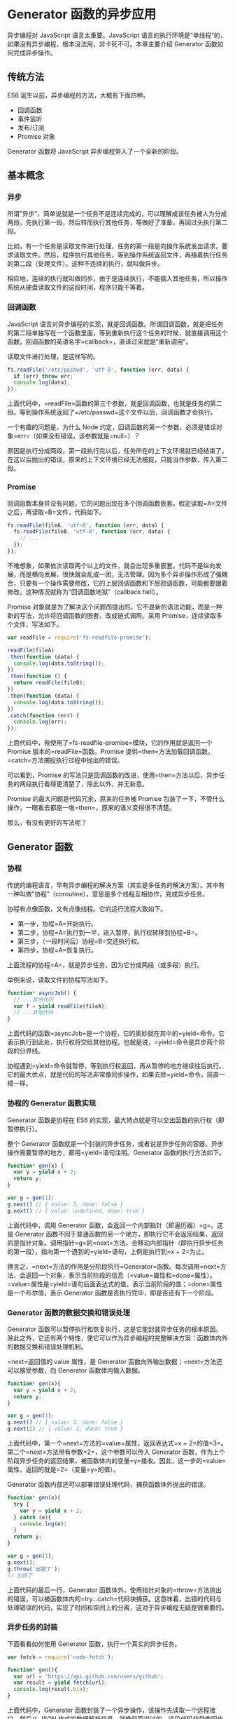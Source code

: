 * Generator 函数的异步应用
  :PROPERTIES:
  :CUSTOM_ID: generator-函数的异步应用
  :END:
异步编程对 JavaScript 语言太重要。JavaScript
语言的执行环境是“单线程”的，如果没有异步编程，根本没法用，非卡死不可。本章主要介绍
Generator 函数如何完成异步操作。

** 传统方法
   :PROPERTIES:
   :CUSTOM_ID: 传统方法
   :END:
ES6 诞生以前，异步编程的方法，大概有下面四种。

- 回调函数
- 事件监听
- 发布/订阅
- Promise 对象

Generator 函数将 JavaScript 异步编程带入了一个全新的阶段。

** 基本概念
   :PROPERTIES:
   :CUSTOM_ID: 基本概念
   :END:
*** 异步
    :PROPERTIES:
    :CUSTOM_ID: 异步
    :END:
所谓”异步”，简单说就是一个任务不是连续完成的，可以理解成该任务被人为分成两段，先执行第一段，然后转而执行其他任务，等做好了准备，再回过头执行第二段。

比如，有一个任务是读取文件进行处理，任务的第一段是向操作系统发出请求，要求读取文件。然后，程序执行其他任务，等到操作系统返回文件，再接着执行任务的第二段（处理文件）。这种不连续的执行，就叫做异步。

相应地，连续的执行就叫做同步。由于是连续执行，不能插入其他任务，所以操作系统从硬盘读取文件的这段时间，程序只能干等着。

*** 回调函数
    :PROPERTIES:
    :CUSTOM_ID: 回调函数
    :END:
JavaScript
语言对异步编程的实现，就是回调函数。所谓回调函数，就是把任务的第二段单独写在一个函数里面，等到重新执行这个任务的时候，就直接调用这个函数。回调函数的英语名字=callback=，直译过来就是”重新调用”。

读取文件进行处理，是这样写的。

#+begin_src js
  fs.readFile('/etc/passwd', 'utf-8', function (err, data) {
    if (err) throw err;
    console.log(data);
  });
#+end_src

上面代码中，=readFile=函数的第三个参数，就是回调函数，也就是任务的第二段。等到操作系统返回了=/etc/passwd=这个文件以后，回调函数才会执行。

一个有趣的问题是，为什么 Node
约定，回调函数的第一个参数，必须是错误对象=err=（如果没有错误，该参数就是=null=）？

原因是执行分成两段，第一段执行完以后，任务所在的上下文环境就已经结束了。在这以后抛出的错误，原来的上下文环境已经无法捕捉，只能当作参数，传入第二段。

*** Promise
    :PROPERTIES:
    :CUSTOM_ID: promise
    :END:
回调函数本身并没有问题，它的问题出现在多个回调函数嵌套。假定读取=A=文件之后，再读取=B=文件，代码如下。

#+begin_src js
  fs.readFile(fileA, 'utf-8', function (err, data) {
    fs.readFile(fileB, 'utf-8', function (err, data) {
      // ...
    });
  });
#+end_src

不难想象，如果依次读取两个以上的文件，就会出现多重嵌套。代码不是纵向发展，而是横向发展，很快就会乱成一团，无法管理。因为多个异步操作形成了强耦合，只要有一个操作需要修改，它的上层回调函数和下层回调函数，可能都要跟着修改。这种情况就称为”回调函数地狱”（callback
hell）。

Promise
对象就是为了解决这个问题而提出的。它不是新的语法功能，而是一种新的写法，允许将回调函数的嵌套，改成链式调用。采用
Promise，连续读取多个文件，写法如下。

#+begin_src js
  var readFile = require('fs-readfile-promise');

  readFile(fileA)
  .then(function (data) {
    console.log(data.toString());
  })
  .then(function () {
    return readFile(fileB);
  })
  .then(function (data) {
    console.log(data.toString());
  })
  .catch(function (err) {
    console.log(err);
  });
#+end_src

上面代码中，我使用了=fs-readfile-promise=模块，它的作用就是返回一个
Promise 版本的=readFile=函数。Promise
提供=then=方法加载回调函数，=catch=方法捕捉执行过程中抛出的错误。

可以看到，Promise
的写法只是回调函数的改进，使用=then=方法以后，异步任务的两段执行看得更清楚了，除此以外，并无新意。

Promise 的最大问题是代码冗余，原来的任务被 Promise
包装了一下，不管什么操作，一眼看去都是一堆=then=，原来的语义变得很不清楚。

那么，有没有更好的写法呢？

** Generator 函数
   :PROPERTIES:
   :CUSTOM_ID: generator-函数
   :END:
*** 协程
    :PROPERTIES:
    :CUSTOM_ID: 协程
    :END:
传统的编程语言，早有异步编程的解决方案（其实是多任务的解决方案）。其中有一种叫做”协程”（coroutine），意思是多个线程互相协作，完成异步任务。

协程有点像函数，又有点像线程。它的运行流程大致如下。

- 第一步，协程=A=开始执行。
- 第二步，协程=A=执行到一半，进入暂停，执行权转移到协程=B=。
- 第三步，（一段时间后）协程=B=交还执行权。
- 第四步，协程=A=恢复执行。

上面流程的协程=A=，就是异步任务，因为它分成两段（或多段）执行。

举例来说，读取文件的协程写法如下。

#+begin_src js
  function* asyncJob() {
    // ...其他代码
    var f = yield readFile(fileA);
    // ...其他代码
  }
#+end_src

上面代码的函数=asyncJob=是一个协程，它的奥妙就在其中的=yield=命令。它表示执行到此处，执行权将交给其他协程。也就是说，=yield=命令是异步两个阶段的分界线。

协程遇到=yield=命令就暂停，等到执行权返回，再从暂停的地方继续往后执行。它的最大优点，就是代码的写法非常像同步操作，如果去除=yield=命令，简直一模一样。

*** 协程的 Generator 函数实现
    :PROPERTIES:
    :CUSTOM_ID: 协程的-generator-函数实现
    :END:
Generator 函数是协程在 ES6
的实现，最大特点就是可以交出函数的执行权（即暂停执行）。

整个 Generator
函数就是一个封装的异步任务，或者说是异步任务的容器。异步操作需要暂停的地方，都用=yield=语句注明。Generator
函数的执行方法如下。

#+begin_src js
  function* gen(x) {
    var y = yield x + 2;
    return y;
  }

  var g = gen(1);
  g.next() // { value: 3, done: false }
  g.next() // { value: undefined, done: true }
#+end_src

上面代码中，调用 Generator 函数，会返回一个内部指针（即遍历器）=g=。这是
Generator
函数不同于普通函数的另一个地方，即执行它不会返回结果，返回的是指针对象。调用指针=g=的=next=方法，会移动内部指针（即执行异步任务的第一段），指向第一个遇到的=yield=语句，上例是执行到=x + 2=为止。

换言之，=next=方法的作用是分阶段执行=Generator=函数。每次调用=next=方法，会返回一个对象，表示当前阶段的信息（=value=属性和=done=属性）。=value=属性是=yield=语句后面表达式的值，表示当前阶段的值；=done=属性是一个布尔值，表示
Generator 函数是否执行完毕，即是否还有下一个阶段。

*** Generator 函数的数据交换和错误处理
    :PROPERTIES:
    :CUSTOM_ID: generator-函数的数据交换和错误处理
    :END:
Generator
函数可以暂停执行和恢复执行，这是它能封装异步任务的根本原因。除此之外，它还有两个特性，使它可以作为异步编程的完整解决方案：函数体内外的数据交换和错误处理机制。

=next=返回值的 value 属性，是 Generator
函数向外输出数据；=next=方法还可以接受参数，向 Generator
函数体内输入数据。

#+begin_src js
  function* gen(x){
    var y = yield x + 2;
    return y;
  }

  var g = gen(1);
  g.next() // { value: 3, done: false }
  g.next(2) // { value: 2, done: true }
#+end_src

上面代码中，第一个=next=方法的=value=属性，返回表达式=x + 2=的值=3=。第二个=next=方法带有参数=2=，这个参数可以传入
Generator
函数，作为上个阶段异步任务的返回结果，被函数体内的变量=y=接收。因此，这一步的=value=属性，返回的就是=2=（变量=y=的值）。

Generator 函数内部还可以部署错误处理代码，捕获函数体外抛出的错误。

#+begin_src js
  function* gen(x){
    try {
      var y = yield x + 2;
    } catch (e){
      console.log(e);
    }
    return y;
  }

  var g = gen(1);
  g.next();
  g.throw('出错了');
  // 出错了
#+end_src

上面代码的最后一行，Generator
函数体外，使用指针对象的=throw=方法抛出的错误，可以被函数体内的=try...catch=代码块捕获。这意味着，出错的代码与处理错误的代码，实现了时间和空间上的分离，这对于异步编程无疑是很重要的。

*** 异步任务的封装
    :PROPERTIES:
    :CUSTOM_ID: 异步任务的封装
    :END:
下面看看如何使用 Generator 函数，执行一个真实的异步任务。

#+begin_src js
  var fetch = require('node-fetch');

  function* gen(){
    var url = 'https://api.github.com/users/github';
    var result = yield fetch(url);
    console.log(result.bio);
  }
#+end_src

上面代码中，Generator
函数封装了一个异步操作，该操作先读取一个远程接口，然后从 JSON
格式的数据解析信息。就像前面说过的，这段代码非常像同步操作，除了加上了=yield=命令。

执行这段代码的方法如下。

#+begin_src js
  var g = gen();
  var result = g.next();

  result.value.then(function(data){
    return data.json();
  }).then(function(data){
    g.next(data);
  });
#+end_src

上面代码中，首先执行 Generator
函数，获取遍历器对象，然后使用=next=方法（第二行），执行异步任务的第一阶段。由于=Fetch=模块返回的是一个
Promise 对象，因此要用=then=方法调用下一个=next=方法。

可以看到，虽然 Generator
函数将异步操作表示得很简洁，但是流程管理却不方便（即何时执行第一阶段、何时执行第二阶段）。

** Thunk 函数
   :PROPERTIES:
   :CUSTOM_ID: thunk-函数
   :END:
Thunk 函数是自动执行 Generator 函数的一种方法。

*** 参数的求值策略
    :PROPERTIES:
    :CUSTOM_ID: 参数的求值策略
    :END:
Thunk 函数早在上个世纪 60 年代就诞生了。

那时，编程语言刚刚起步，计算机学家还在研究，编译器怎么写比较好。一个争论的焦点是”求值策略”，即函数的参数到底应该何时求值。

#+begin_src js
  var x = 1;

  function f(m) {
    return m * 2;
  }

  f(x + 5)
#+end_src

上面代码先定义函数=f=，然后向它传入表达式=x + 5=。请问，这个表达式应该何时求值？

一种意见是”传值调用”（call by
value），即在进入函数体之前，就计算=x + 5=的值（等于
6），再将这个值传入函数=f=。C 语言就采用这种策略。

#+begin_src js
  f(x + 5)
  // 传值调用时，等同于
  f(6)
#+end_src

另一种意见是“传名调用”（call by
name），即直接将表达式=x + 5=传入函数体，只在用到它的时候求值。Haskell
语言采用这种策略。

#+begin_src js
  f(x + 5)
  // 传名调用时，等同于
  (x + 5) * 2
#+end_src

传值调用和传名调用，哪一种比较好？

回答是各有利弊。传值调用比较简单，但是对参数求值的时候，实际上还没用到这个参数，有可能造成性能损失。

#+begin_src js
  function f(a, b){
    return b;
  }

  f(3 * x * x - 2 * x - 1, x);
#+end_src

上面代码中，函数=f=的第一个参数是一个复杂的表达式，但是函数体内根本没用到。对这个参数求值，实际上是不必要的。因此，有一些计算机学家倾向于”传名调用”，即只在执行时求值。

*** Thunk 函数的含义
    :PROPERTIES:
    :CUSTOM_ID: thunk-函数的含义
    :END:
编译器的“传名调用”实现，往往是将参数放到一个临时函数之中，再将这个临时函数传入函数体。这个临时函数就叫做
Thunk 函数。

#+begin_src js
  function f(m) {
    return m * 2;
  }

  f(x + 5);

  // 等同于

  var thunk = function () {
    return x + 5;
  };

  function f(thunk) {
    return thunk() * 2;
  }
#+end_src

上面代码中，函数 f
的参数=x + 5=被一个函数替换了。凡是用到原参数的地方，对=Thunk=函数求值即可。

这就是 Thunk
函数的定义，它是“传名调用”的一种实现策略，用来替换某个表达式。

*** JavaScript 语言的 Thunk 函数
    :PROPERTIES:
    :CUSTOM_ID: javascript-语言的-thunk-函数
    :END:
JavaScript 语言是传值调用，它的 Thunk 函数含义有所不同。在 JavaScript
语言中，Thunk
函数替换的不是表达式，而是多参数函数，将其替换成一个只接受回调函数作为参数的单参数函数。

#+begin_src js
  // 正常版本的readFile（多参数版本）
  fs.readFile(fileName, callback);

  // Thunk版本的readFile（单参数版本）
  var Thunk = function (fileName) {
    return function (callback) {
      return fs.readFile(fileName, callback);
    };
  };

  var readFileThunk = Thunk(fileName);
  readFileThunk(callback);
#+end_src

上面代码中，=fs=模块的=readFile=方法是一个多参数函数，两个参数分别为文件名和回调函数。经过转换器处理，它变成了一个单参数函数，只接受回调函数作为参数。这个单参数版本，就叫做
Thunk 函数。

任何函数，只要参数有回调函数，就能写成 Thunk
函数的形式。下面是一个简单的 Thunk 函数转换器。

#+begin_src js
  // ES5版本
  var Thunk = function(fn){
    return function (){
      var args = Array.prototype.slice.call(arguments);
      return function (callback){
        args.push(callback);
        return fn.apply(this, args);
      }
    };
  };

  // ES6版本
  const Thunk = function(fn) {
    return function (...args) {
      return function (callback) {
        return fn.call(this, ...args, callback);
      }
    };
  };
#+end_src

使用上面的转换器，生成=fs.readFile=的 Thunk 函数。

#+begin_src js
  var readFileThunk = Thunk(fs.readFile);
  readFileThunk(fileA)(callback);
#+end_src

下面是另一个完整的例子。

#+begin_src js
  function f(a, cb) {
    cb(a);
  }
  const ft = Thunk(f);

  ft(1)(console.log) // 1
#+end_src

*** Thunkify 模块
    :PROPERTIES:
    :CUSTOM_ID: thunkify-模块
    :END:
生产环境的转换器，建议使用 Thunkify 模块。

首先是安装。

#+begin_src shell
  $ npm install thunkify
#+end_src

使用方式如下。

#+begin_src js
  var thunkify = require('thunkify');
  var fs = require('fs');

  var read = thunkify(fs.readFile);
  read('package.json')(function(err, str){
    // ...
  });
#+end_src

Thunkify 的源码与上一节那个简单的转换器非常像。

#+begin_src js
  function thunkify(fn) {
    return function() {
      var args = new Array(arguments.length);
      var ctx = this;

      for (var i = 0; i < args.length; ++i) {
        args[i] = arguments[i];
      }

      return function (done) {
        var called;

        args.push(function () {
          if (called) return;
          called = true;
          done.apply(null, arguments);
        });

        try {
          fn.apply(ctx, args);
        } catch (err) {
          done(err);
        }
      }
    }
  };
#+end_src

它的源码主要多了一个检查机制，变量=called=确保回调函数只运行一次。这样的设计与下文的
Generator 函数相关。请看下面的例子。

#+begin_src js
  function f(a, b, callback){
    var sum = a + b;
    callback(sum);
    callback(sum);
  }

  var ft = thunkify(f);
  var print = console.log.bind(console);
  ft(1, 2)(print);
  // 3
#+end_src

上面代码中，由于=thunkify=只允许回调函数执行一次，所以只输出一行结果。

*** Generator 函数的流程管理
    :PROPERTIES:
    :CUSTOM_ID: generator-函数的流程管理
    :END:
你可能会问， Thunk 函数有什么用？回答是以前确实没什么用，但是 ES6 有了
Generator 函数，Thunk 函数现在可以用于 Generator 函数的自动流程管理。

Generator 函数可以自动执行。

#+begin_src js
  function* gen() {
    // ...
  }

  var g = gen();
  var res = g.next();

  while(!res.done){
    console.log(res.value);
    res = g.next();
  }
#+end_src

上面代码中，Generator 函数=gen=会自动执行完所有步骤。

但是，这不适合异步操作。如果必须保证前一步执行完，才能执行后一步，上面的自动执行就不可行。这时，Thunk
函数就能派上用处。以读取文件为例。下面的 Generator
函数封装了两个异步操作。

#+begin_src js
  var fs = require('fs');
  var thunkify = require('thunkify');
  var readFileThunk = thunkify(fs.readFile);

  var gen = function* (){
    var r1 = yield readFileThunk('/etc/fstab');
    console.log(r1.toString());
    var r2 = yield readFileThunk('/etc/shells');
    console.log(r2.toString());
  };
#+end_src

上面代码中，=yield=命令用于将程序的执行权移出 Generator
函数，那么就需要一种方法，将执行权再交还给 Generator 函数。

这种方法就是 Thunk 函数，因为它可以在回调函数里，将执行权交还给
Generator 函数。为了便于理解，我们先看如何手动执行上面这个 Generator
函数。

#+begin_src js
  var g = gen();

  var r1 = g.next();
  r1.value(function (err, data) {
    if (err) throw err;
    var r2 = g.next(data);
    r2.value(function (err, data) {
      if (err) throw err;
      g.next(data);
    });
  });
#+end_src

上面代码中，变量=g=是 Generator
函数的内部指针，表示目前执行到哪一步。=next=方法负责将指针移动到下一步，并返回该步的信息（=value=属性和=done=属性）。

仔细查看上面的代码，可以发现 Generator
函数的执行过程，其实是将同一个回调函数，反复传入=next=方法的=value=属性。这使得我们可以用递归来自动完成这个过程。

*** Thunk 函数的自动流程管理
    :PROPERTIES:
    :CUSTOM_ID: thunk-函数的自动流程管理
    :END:
Thunk 函数真正的威力，在于可以自动执行 Generator 函数。下面就是一个基于
Thunk 函数的 Generator 执行器。

#+begin_src js
  function run(fn) {
    var gen = fn();

    function next(err, data) {
      var result = gen.next(data);
      if (result.done) return;
      result.value(next);
    }

    next();
  }

  function* g() {
    // ...
  }

  run(g);
#+end_src

上面代码的=run=函数，就是一个 Generator
函数的自动执行器。内部的=next=函数就是 Thunk
的回调函数。=next=函数先将指针移到 Generator
函数的下一步（=gen.next=方法），然后判断 Generator
函数是否结束（=result.done=属性），如果没结束，就将=next=函数再传入
Thunk 函数（=result.value=属性），否则就直接退出。

有了这个执行器，执行 Generator
函数方便多了。不管内部有多少个异步操作，直接把 Generator
函数传入=run=函数即可。当然，前提是每一个异步操作，都要是 Thunk
函数，也就是说，跟在=yield=命令后面的必须是 Thunk 函数。

#+begin_src js
  var g = function* (){
    var f1 = yield readFileThunk('fileA');
    var f2 = yield readFileThunk('fileB');
    // ...
    var fn = yield readFileThunk('fileN');
  };

  run(g);
#+end_src

上面代码中，函数=g=封装了=n=个异步的读取文件操作，只要执行=run=函数，这些操作就会自动完成。这样一来，异步操作不仅可以写得像同步操作，而且一行代码就可以执行。

Thunk 函数并不是 Generator
函数自动执行的唯一方案。因为自动执行的关键是，必须有一种机制，自动控制
Generator
函数的流程，接收和交还程序的执行权。回调函数可以做到这一点，Promise
对象也可以做到这一点。

** co 模块
   :PROPERTIES:
   :CUSTOM_ID: co-模块
   :END:
*** 基本用法
    :PROPERTIES:
    :CUSTOM_ID: 基本用法
    :END:
[[https://github.com/tj/co][co 模块]]是著名程序员 TJ Holowaychuk 于 2013
年 6 月发布的一个小工具，用于 Generator 函数的自动执行。

下面是一个 Generator 函数，用于依次读取两个文件。

#+begin_src js
  var gen = function* () {
    var f1 = yield readFile('/etc/fstab');
    var f2 = yield readFile('/etc/shells');
    console.log(f1.toString());
    console.log(f2.toString());
  };
#+end_src

co 模块可以让你不用编写 Generator 函数的执行器。

#+begin_src js
  var co = require('co');
  co(gen);
#+end_src

上面代码中，Generator 函数只要传入=co=函数，就会自动执行。

=co=函数返回一个=Promise=对象，因此可以用=then=方法添加回调函数。

#+begin_src js
  co(gen).then(function (){
    console.log('Generator 函数执行完成');
  });
#+end_src

上面代码中，等到 Generator 函数执行结束，就会输出一行提示。

*** co 模块的原理
    :PROPERTIES:
    :CUSTOM_ID: co-模块的原理
    :END:
为什么 co 可以自动执行 Generator 函数？

前面说过，Generator
就是一个异步操作的容器。它的自动执行需要一种机制，当异步操作有了结果，能够自动交回执行权。

两种方法可以做到这一点。

（1）回调函数。将异步操作包装成 Thunk 函数，在回调函数里面交回执行权。

（2）Promise 对象。将异步操作包装成 Promise
对象，用=then=方法交回执行权。

co 模块其实就是将两种自动执行器（Thunk 函数和 Promise
对象），包装成一个模块。使用 co 的前提条件是，Generator
函数的=yield=命令后面，只能是 Thunk 函数或 Promise
对象。如果数组或对象的成员，全部都是 Promise 对象，也可以使用
co，详见后文的例子。

上一节已经介绍了基于 Thunk 函数的自动执行器。下面来看，基于 Promise
对象的自动执行器。这是理解 co 模块必须的。

*** 基于 Promise 对象的自动执行
    :PROPERTIES:
    :CUSTOM_ID: 基于-promise-对象的自动执行
    :END:
还是沿用上面的例子。首先，把=fs=模块的=readFile=方法包装成一个 Promise
对象。

#+begin_src js
  var fs = require('fs');

  var readFile = function (fileName){
    return new Promise(function (resolve, reject){
      fs.readFile(fileName, function(error, data){
        if (error) return reject(error);
        resolve(data);
      });
    });
  };

  var gen = function* (){
    var f1 = yield readFile('/etc/fstab');
    var f2 = yield readFile('/etc/shells');
    console.log(f1.toString());
    console.log(f2.toString());
  };
#+end_src

然后，手动执行上面的 Generator 函数。

#+begin_src js
  var g = gen();

  g.next().value.then(function(data){
    g.next(data).value.then(function(data){
      g.next(data);
    });
  });
#+end_src

手动执行其实就是用=then=方法，层层添加回调函数。理解了这一点，就可以写出一个自动执行器。

#+begin_src js
  function run(gen){
    var g = gen();

    function next(data){
      var result = g.next(data);
      if (result.done) return result.value;
      result.value.then(function(data){
        next(data);
      });
    }

    next();
  }

  run(gen);
#+end_src

上面代码中，只要 Generator
函数还没执行到最后一步，=next=函数就调用自身，以此实现自动执行。

*** co 模块的源码
    :PROPERTIES:
    :CUSTOM_ID: co-模块的源码
    :END:
co 就是上面那个自动执行器的扩展，它的源码只有几十行，非常简单。

首先，co 函数接受 Generator 函数作为参数，返回一个 Promise 对象。

#+begin_src js
  function co(gen) {
    var ctx = this;

    return new Promise(function(resolve, reject) {
    });
  }
#+end_src

在返回的 Promise 对象里面，co 先检查参数=gen=是否为 Generator
函数。如果是，就执行该函数，得到一个内部指针对象；如果不是就返回，并将
Promise 对象的状态改为=resolved=。

#+begin_src js
  function co(gen) {
    var ctx = this;

    return new Promise(function(resolve, reject) {
      if (typeof gen === 'function') gen = gen.call(ctx);
      if (!gen || typeof gen.next !== 'function') return resolve(gen);
    });
  }
#+end_src

接着，co 将 Generator
函数的内部指针对象的=next=方法，包装成=onFulfilled=函数。这主要是为了能够捕捉抛出的错误。

#+begin_src js
  function co(gen) {
    var ctx = this;

    return new Promise(function(resolve, reject) {
      if (typeof gen === 'function') gen = gen.call(ctx);
      if (!gen || typeof gen.next !== 'function') return resolve(gen);

      onFulfilled();
      function onFulfilled(res) {
        var ret;
        try {
          ret = gen.next(res);
        } catch (e) {
          return reject(e);
        }
        next(ret);
      }
    });
  }
#+end_src

最后，就是关键的=next=函数，它会反复调用自身。

#+begin_src js
  function next(ret) {
    if (ret.done) return resolve(ret.value);
    var value = toPromise.call(ctx, ret.value);
    if (value && isPromise(value)) return value.then(onFulfilled, onRejected);
    return onRejected(
      new TypeError(
        'You may only yield a function, promise, generator, array, or object, '
        + 'but the following object was passed: "'
        + String(ret.value)
        + '"'
      )
    );
  }
#+end_src

上面代码中，=next=函数的内部代码，一共只有四行命令。

第一行，检查当前是否为 Generator 函数的最后一步，如果是就返回。

第二行，确保每一步的返回值，是 Promise 对象。

第三行，使用=then=方法，为返回值加上回调函数，然后通过=onFulfilled=函数再次调用=next=函数。

第四行，在参数不符合要求的情况下（参数非 Thunk 函数和 Promise 对象），将
Promise 对象的状态改为=rejected=，从而终止执行。

*** 处理并发的异步操作
    :PROPERTIES:
    :CUSTOM_ID: 处理并发的异步操作
    :END:
co
支持并发的异步操作，即允许某些操作同时进行，等到它们全部完成，才进行下一步。

这时，要把并发的操作都放在数组或对象里面，跟在=yield=语句后面。

#+begin_src js
  // 数组的写法
  co(function* () {
    var res = yield [
      Promise.resolve(1),
      Promise.resolve(2)
    ];
    console.log(res);
  }).catch(onerror);

  // 对象的写法
  co(function* () {
    var res = yield {
      1: Promise.resolve(1),
      2: Promise.resolve(2),
    };
    console.log(res);
  }).catch(onerror);
#+end_src

下面是另一个例子。

#+begin_src js
  co(function* () {
    var values = [n1, n2, n3];
    yield values.map(somethingAsync);
  });

  function* somethingAsync(x) {
    // do something async
    return y
  }
#+end_src

上面的代码允许并发三个=somethingAsync=异步操作，等到它们全部完成，才会进行下一步。

*** 实例：处理 Stream
    :PROPERTIES:
    :CUSTOM_ID: 实例处理-stream
    :END:
Node 提供 Stream
模式读写数据，特点是一次只处理数据的一部分，数据分成一块块依次处理，就好像“数据流”一样。这对于处理大规模数据非常有利。Stream
模式使用 EventEmitter API，会释放三个事件。

- =data=事件：下一块数据块已经准备好了。
- =end=事件：整个“数据流”处理完了。
- =error=事件：发生错误。

使用=Promise.race()=函数，可以判断这三个事件之中哪一个最先发生，只有当=data=事件最先发生时，才进入下一个数据块的处理。从而，我们可以通过一个=while=循环，完成所有数据的读取。

#+begin_src js
  const co = require('co');
  const fs = require('fs');

  const stream = fs.createReadStream('./les_miserables.txt');
  let valjeanCount = 0;

  co(function*() {
    while(true) {
      const res = yield Promise.race([
        new Promise(resolve => stream.once('data', resolve)),
        new Promise(resolve => stream.once('end', resolve)),
        new Promise((resolve, reject) => stream.once('error', reject))
      ]);
      if (!res) {
        break;
      }
      stream.removeAllListeners('data');
      stream.removeAllListeners('end');
      stream.removeAllListeners('error');
      valjeanCount += (res.toString().match(/valjean/ig) || []).length;
    }
    console.log('count:', valjeanCount); // count: 1120
  });
#+end_src

上面代码采用 Stream
模式读取《悲惨世界》的文本文件，对于每个数据块都使用=stream.once=方法，在=data=、=end=、=error=三个事件上添加一次性回调函数。变量=res=只有在=data=事件发生时才有值，然后累加每个数据块之中=valjean=这个词出现的次数。
